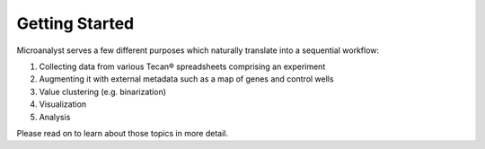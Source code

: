 Getting Started
===============

Microanalyst serves a few different purposes which naturally translate into a sequential workflow:

1) Collecting data from various Tecan® spreadsheets comprising an experiment
2) Augmenting it with external metadata such as a map of genes and control wells
3) Value clustering (e.g. binarization)
4) Visualization
5) Analysis

Please read on to learn about those topics in more detail.
